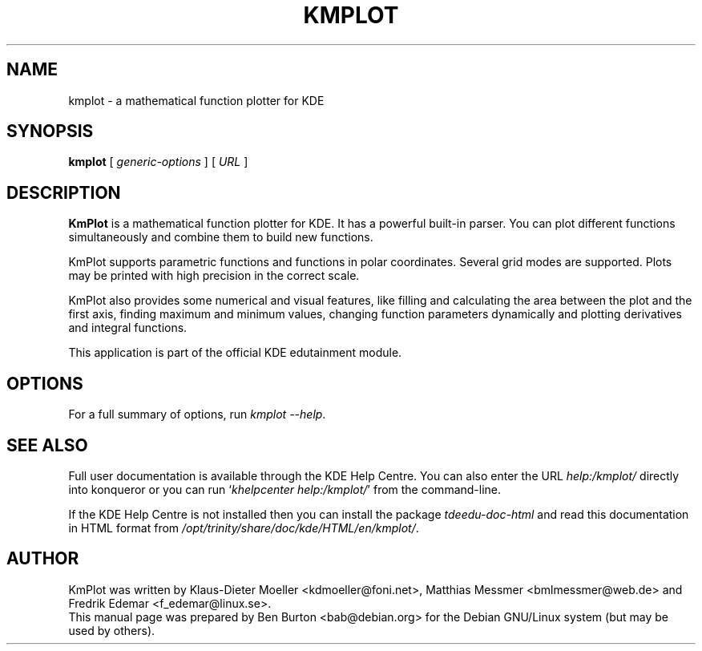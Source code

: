 .\"                                      Hey, EMACS: -*- nroff -*-
.\" First parameter, NAME, should be all caps
.\" Second parameter, SECTION, should be 1-8, maybe w/ subsection
.\" other parameters are allowed: see man(7), man(1)
.TH KMPLOT 1 "March 16, 2005"
.\" Please adjust this date whenever revising the manpage.
.\"
.\" Some roff macros, for reference:
.\" .nh        disable hyphenation
.\" .hy        enable hyphenation
.\" .ad l      left justify
.\" .ad b      justify to both left and right margins
.\" .nf        disable filling
.\" .fi        enable filling
.\" .br        insert line break
.\" .sp <n>    insert n+1 empty lines
.\" for manpage-specific macros, see man(7)
.SH NAME
kmplot \- a mathematical function plotter for KDE
.SH SYNOPSIS
.B kmplot
.RI "[ " generic-options " ]"
[ \fIURL\fP ]
.SH DESCRIPTION
\fBKmPlot\fP is a mathematical function plotter for KDE.
It has a powerful built-in parser.  You can plot different functions
simultaneously and combine them to build new functions.
.PP
KmPlot supports parametric functions and functions in polar
coordinates.  Several grid modes are supported.  Plots may be printed
with high precision in the correct scale.
.PP
KmPlot also provides some numerical and visual features, like
filling and calculating the area between the plot and the first axis,
finding maximum and minimum values,
changing function parameters dynamically and
plotting derivatives and integral functions.
.PP
This application is part of the official KDE edutainment module.
.SH OPTIONS
For a full summary of options, run \fIkmplot \-\-help\fP.
.SH SEE ALSO
Full user documentation is available through the KDE Help Centre.
You can also enter the URL
\fIhelp:/kmplot/\fP
directly into konqueror or you can run
`\fIkhelpcenter help:/kmplot/\fP'
from the command-line.
.PP
If the KDE Help Centre is not installed then you can install the package
\fItdeedu-doc-html\fP and read this documentation in HTML format from
\fI/opt/trinity/share/doc/kde/HTML/en/kmplot/\fP.
.SH AUTHOR
KmPlot was written by Klaus-Dieter Moeller <kdmoeller@foni.net>,
Matthias Messmer <bmlmessmer@web.de> and Fredrik Edemar <f_edemar@linux.se>.
.br
This manual page was prepared by Ben Burton <bab@debian.org>
for the Debian GNU/Linux system (but may be used by others).
